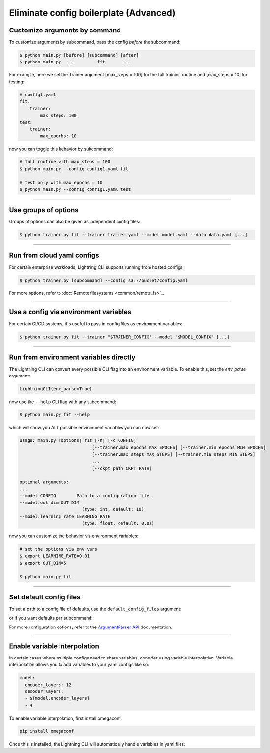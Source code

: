 .. testsetup:: *
    :skipif: not _JSONARGPARSE_AVAILABLE

   from pytorch_lightning.utilities.cli import LightningCLI

.. testcleanup:: *

    mock_argv.stop()

#######################################
Eliminate config boilerplate (Advanced)
#######################################

******************************
Customize arguments by command
******************************
To customize arguments by subcommand, pass the config *before* the subcommand:

.. code-block:: bash

    $ python main.py [before] [subcommand] [after]
    $ python main.py  ...         fit       ...

For example, here we set the Trainer argument [max_steps = 100] for the full training routine and [max_steps = 10] for testing:

.. code-block:: bash

    # config1.yaml
    fit:
        trainer:
            max_steps: 100
    test:
        trainer:
            max_epochs: 10

now you can toggle this behavior by subcommand:

.. code-block:: bash

    # full routine with max_steps = 100
    $ python main.py --config config1.yaml fit

    # test only with max_epochs = 10
    $ python main.py --config config1.yaml test

----

*********************
Use groups of options
*********************
Groups of options can also be given as independent config files:

.. code-block:: bash

    $ python trainer.py fit --trainer trainer.yaml --model model.yaml --data data.yaml [...]

----

***************************
Run from cloud yaml configs
***************************
For certain enterprise workloads, Lightning CLI supports running from hosted configs:

.. code-block:: bash

    $ python trainer.py [subcommand] --config s3://bucket/config.yaml

For more options, refer to :doc:`Remote filesystems <common/remote_fs>`_.

----

**************************************
Use a config via environment variables
**************************************
For certain CI/CD systems, it's useful to pass in config files as environment variables:

.. code-block:: bash

    $ python trainer.py fit --trainer "$TRAINER_CONFIG" --model "$MODEL_CONFIG" [...]

----

***************************************
Run from environment variables directly
***************************************
The Lightning CLI can convert every possible CLI flag into an environment variable. To enable this, set the *env_parse* argument:

.. code:: python

    LightningCLI(env_parse=True)

now use the ``--help`` CLI flag with any subcommand:

.. code:: bash

    $ python main.py fit --help

which will show you ALL possible environment variables you can now set:

.. code:: bash

    usage: main.py [options] fit [-h] [-c CONFIG]
                                [--trainer.max_epochs MAX_EPOCHS] [--trainer.min_epochs MIN_EPOCHS]
                                [--trainer.max_steps MAX_STEPS] [--trainer.min_steps MIN_STEPS]
                                ...
                                [--ckpt_path CKPT_PATH]

    optional arguments:
    ...
    --model CONFIG        Path to a configuration file.
    --model.out_dim OUT_DIM
                            (type: int, default: 10)
    --model.learning_rate LEARNING_RATE
                            (type: float, default: 0.02)

now you can customize the behavior via environment variables:

.. code:: bash

    # set the options via env vars
    $ export LEARNING_RATE=0.01
    $ export OUT_DIM=5

    $ python main.py fit

----

************************
Set default config files
************************
To set a path to a config file of defaults, use the ``default_config_files`` argument:

.. testcode::

    cli = LightningCLI(MyModel, MyDataModule, parser_kwargs={"default_config_files": ["my_cli_defaults.yaml"]})

or if you want defaults per subcommand:

.. testcode::

    cli = LightningCLI(MyModel, MyDataModule, parser_kwargs={"fit": {"default_config_files": ["my_fit_defaults.yaml"]}})

For more configuration options, refer to the `ArgumentParser API
<https://jsonargparse.readthedocs.io/en/stable/#jsonargparse.core.ArgumentParser.__init__>`_ documentation.

----

*****************************
Enable variable interpolation
*****************************
In certain cases where multiple configs need to share variables, consider using variable interpolation. Variable interpolation
allows you to add variables to your yaml configs like so:

.. code-block:: yaml

    model:
      encoder_layers: 12
      decoder_layers:
      - ${model.encoder_layers}
      - 4

To enable variable interpolation, first install omegaconf:

.. code:: bash

    pip install omegaconf

Once this is installed, the Lightning CLI will automatically handle variables in yaml files:

.. code bash:

    python main.py --model.encoder_layers=12

